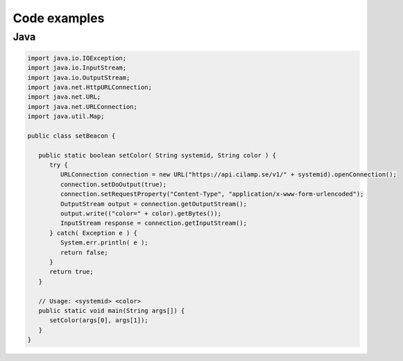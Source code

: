 Code examples
==================

Java
----

.. code-block:: java
                   
   import java.io.IOException;
   import java.io.InputStream;
   import java.io.OutputStream;
   import java.net.HttpURLConnection;
   import java.net.URL;
   import java.net.URLConnection;
   import java.util.Map;
   
   public class setBeacon {
   
      public static boolean setColor( String systemid, String color ) {
         try { 
            URLConnection connection = new URL("https://api.cilamp.se/v1/" + systemid).openConnection();
            connection.setDoOutput(true);
            connection.setRequestProperty("Content-Type", "application/x-www-form-urlencoded");
            OutputStream output = connection.getOutputStream();
            output.write(("color=" + color).getBytes());
            InputStream response = connection.getInputStream();
         } catch( Exception e ) {
            System.err.println( e );
            return false;
         }
         return true;
      }
   
      // Usage: <systemid> <color>
      public static void main(String args[]) {
         setColor(args[0], args[1]);
      }
   }

